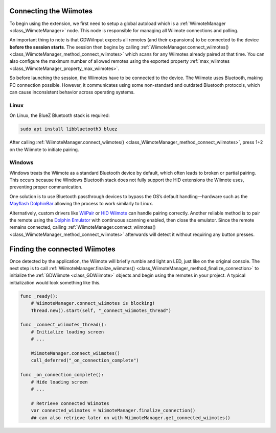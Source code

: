 .. _doc_connecting:

Connecting the Wiimotes
=======================

To begin using the extension, we first need to setup a global autoload which is a :ref:`WiimoteManager <class_WiimoteManager>` node. This node is responsible for managing all Wiimote connections and polling.

An important thing to note is that GDWiiInput expects all remotes (and their expansions) to be connected to the device **before the session starts**. The session then begins by calling :ref:`WiimoteManager.connect_wiimotes() <class_WiimoteManager_method_connect_wiimotes>` which scans for any Wiimotes already paired at that time.  
You can also configure the maximum number of allowed remotes using the exported property :ref:`max_wiimotes <class_WiimoteManager_property_max_wiimotes>`.

So before launching the session, the Wiimotes have to be connected to the device. The Wiimote uses Bluetooth, making PC connection possible. However, it communicates using some non-standard and outdated Bluetooth protocols, which can cause inconsistent behavior across operating systems.

Linux
-----
On Linux, the BlueZ Bluetooth stack is required:

.. code-block:: bash

   sudo apt install libbluetooth3 bluez

After calling :ref:`WiimoteManager.connect_wiimotes() <class_WiimoteManager_method_connect_wiimotes>`, press 1+2 on the Wiimote to initiate pairing.

Windows
-------
Windows treats the Wiimote as a standard Bluetooth device by default, which often leads to broken or partial pairing. This occurs because the Windows Bluetooth stack does not fully support the HID extensions the Wiimote uses, preventing proper communication.

One solution is to use Bluetooth passthrough devices to bypass the OS’s default handling—hardware such as the `Mayflash DolphinBar <https://www.mayflash.com/product/W010.html>`__ allowing the process to work similarly to Linux.

Alternatively, custom drivers like `WiiPair <https://github.com/jordanbtucker/WiiPair>`__ or `HID Wiimote <https://www.julianloehr.de/educational-work/hid-wiimote/>`__ can handle pairing correctly. Another reliable method is to pair the remote using the `Dolphin Emulator <https://github.com/dolphin-emu/dolphin>`__ with continuous scanning enabled, then close the emulator. Since the remote remains connected, calling :ref:`WiimoteManager.connect_wiimotes() <class_WiimoteManager_method_connect_wiimotes>` afterwards will detect it without requiring any button presses.

Finding the connected Wiimotes
==============================
Once detected by the application, the Wiimote will briefly rumble and light an LED, just like on the original console. The next step is to call :ref:`WiimoteManager.finalize_wiimotes() <class_WiimoteManager_method_finalize_connection>` to initialize the :ref:`GDWiimote <class_GDWiimote>` objects and begin using the remotes in your project. A typical initialization would look something like this.

.. code-block:: python

    func _ready():
        # WiimoteManager.connect_wiimotes is blocking!
        Thread.new().start(self, "_connect_wiimotes_thread")

    func _connect_wiimotes_thread():
        # Initialize loading screen
        # ... 

        WiimoteManager.connect_wiimotes()
        call_deferred("_on_connection_complete")

    func _on_connection_complete():
        # Hide loading screen
        # ...

        # Retrieve connected Wiimotes 
        var connected_wiimotes = WiimoteManager.finalize_connection()
        ## can also retrieve later on with WiimoteManager.get_connected_wiimotes()

